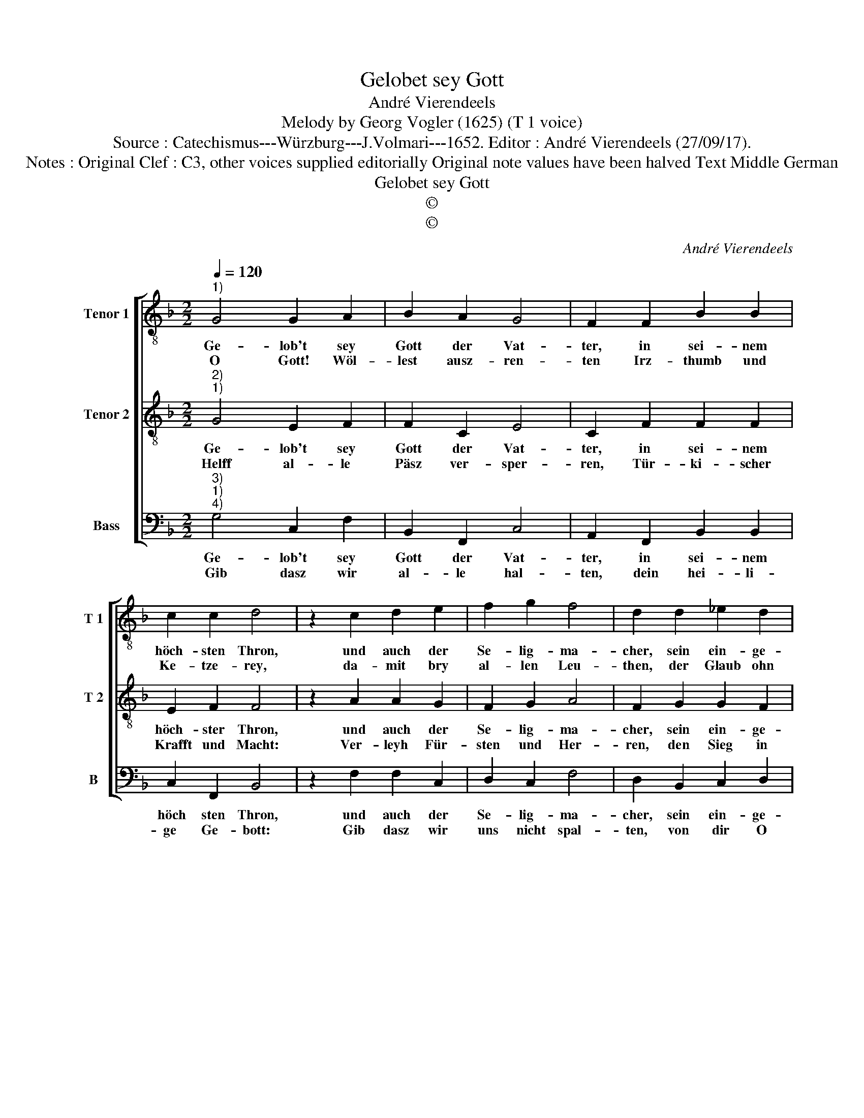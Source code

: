 X:1
T:Gelobet sey Gott
T:André Vierendeels
T:Melody by Georg Vogler (1625) (T 1 voice) 
T:Source : Catechismus---Würzburg---J.Volmari---1652. Editor : André Vierendeels (27/09/17).
T:Notes : Original Clef : C3, other voices supplied editorially Original note values have been halved Text Middle German 
T:Gelobet sey Gott
T:©
T:©
C:André Vierendeels
Z:©
%%score [ 1 2 3 ]
L:1/8
Q:1/4=120
M:2/2
K:F
V:1 treble-8 nm="Tenor 1" snm="T 1"
V:2 treble-8 nm="Tenor 2" snm="T 2"
V:3 bass nm="Bass" snm="B"
V:1
"^1)" G4 G2 A2 | B2 A2 G4 | F2 F2 B2 B2 | c2 c2 d4 | z2 c2 d2 e2 | f2 g2 f4 | d2 d2 _e2 d2 | %7
w: Ge- lob't sey|Gott der Vat-|ter, in sei- nem|höch- sten Thron,|und auch der|Se- lig- ma-|cher, sein ein- ge-|
w: O Gott! Wöl-|lest ausz- ren-|ten Irz- thumb und|Ke- tze- rey,|da- mit bry|al- len Leu-|then, der Glaub ohn|
 c2 c2 !fermata!c4 | z2 B2 c2 B2 | c2 d2 _e4 | d2 c2 G2 A2 | B2 G2 !fermata!F4 | z2 F2 c2 B2 | %13
w: bohr- ner Sohn,|ge- lob't sey|auch der Trö-|ster der le- bend-|ma- cher Geist,|der ei- nig|
w: Irz- thumb sey:|Den Glau- ben|helff ver- meh-|ren auff Er- den|weit und breyt,|dasz al- le|
 c2 d2 _e4 | d2 c2 B2 G2 | A2 d2 c4 | B>AGB A4 | G8 |] %18
w: Gott und Herz-|scher, die Drey- heit|al- ler- meist.|Ky- ri- e, e- ley-|son.|
w: dich recht eh-|ren, nun in E-|wig- * keit.|Ky- ri- e, e- ley-|son.|
V:2
"^2)""^1)" G4 E2 F2 | F2 C2 E4 | C2 F2 F2 F2 | E2 F2 F4 | z2 A2 A2 G2 | F2 G2 A4 | F2 G2 G2 F2 | %7
w: Ge- lob't sey|Gott der Vat-|ter, in sei- nem|höch- ster Thron,|und auch der|Se- lig- ma-|cher, sein ein- ge-|
w: Helff al- le|Päsz ver- sper-|ren, Tür- ki- scher|Krafft und Macht:|Ver- leyh Für-|sten und Her-|ren, den Sieg in|
 F2 E2 !fermata!F4 | z2 F2 E2 F2 | G2 F2 G4 | F2 A2 E2 C2 | F2 E2 F4 | z2 F2 E2 F2 | A2 F2 G4 | %14
w: bohr- ner Sohn,|ge- lob't sey|auch der Trö-|ster der le- bend-|ma- cher Geist,|der ei- nig|Gott und Herz-|
w: al- ler Schlacht.|Dem Käy- ser|tri- um- phi-|ren, helff in dem|gan- tzen Reich,|glück- se- li-|ges re- gie-|
 G2 G2 F2 E2 | F2 F2 F4 | F>FDD ^F4 | D8 |] %18
w: scher, die Drey- heit|al- ler- meist.|Ky- ri- e, e- ley-|son|
w: ren, gib al- len|Für- sten gleich.|Ky- ri- e, e- ley-|son.|
V:3
"^3)""^1)""^4)" G,4 C,2 F,2 | B,,2 F,,2 C,4 | A,,2 F,,2 B,,2 B,,2 | C,2 F,,2 B,,4 | %4
w: Ge- lob't sey|Gott der Vat-|ter, in sei- nem|höch sten Thron,|
w: Gib dasz wir|al- le hal-|ten, dein hei- li-|ge Ge- bott:|
 z2 F,2 F,2 C,2 | D,2 C,2 F,4 | D,2 B,,2 C,2 D,2 | F,2 C,2 !fermata!F,,4 | z2 B,,2 C,2 D,2 | %9
w: und auch der|Se- lig- ma-|cher, sein ein- ge-|bohr- ner Sohn,|ge- lob't sey|
w: Gib dasz wir|uns nicht spal-|ten, von dir O|tre- wer Gott.|Gib dasz wir|
 E,2 D,2 C,4 | D,2 F,2 C,2 F,,2 | B,,2 C,2 F,,4 | z2 F,2 C,2 D,2 | F,2 D,2 C,4 | B,,2 C,2 D,2 C,2 | %15
w: auch der Trö-|ster der le- bend-|ma- cher Geist,|der ei- nig|Gott und Herz-|scher, die Drey- heit|
w: glau- big blei-|ben bisz zu dem|letz- ten End,|und lasz uns|nicht ab- lei-|ben ohn al- le|
 C,2 B,,2 F,4 | B,,>F,,G,,B,, D,4 | G,,8 |] %18
w: al- ler- meist.|Ky- ri- e, e- ley-|son.|
w: Sa- cra- ment.|Ky- ri- e, e- ley-|son.|

